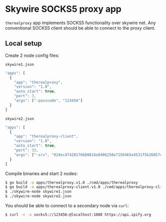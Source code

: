* Skywire SOCKS5 proxy app

~therealproxy~ app implements SOCKS5 functionality over skywire
net. Any conventional SOCKS5 client should be able to connect to the
proxy client.

** Local setup

Create 2 node config files:

~skywire1.json~
#+BEGIN_SRC js
  "apps": [
    {
      "app": "therealproxy",
      "version": "1.0",
      "auto_start": true,
      "port": 3,
      "args": ["-passcode", "123456"]
    }
  ]
#+END_SRC

~skywire2.json~
#+BEGIN_SRC js
  "apps": [
    {
      "app": "therealproxy-client",
      "version": "1.0",
      "auto_start": true,
      "port": 33,
      "args": ["-srv", "024ec47420176680816e0406250e7156465e4531f5b26057c9f6297bb0303558c7"]
    }
  ]
#+END_SRC

Compile binaries and start 2 nodes:

#+BEGIN_SRC bash
$ go build -o apps/therealproxy.v1.0 ./cmd/apps/therealproxy
$ go build -o apps/therealproxy-client.v1.0 ./cmd/apps/therealproxy-client
$ ./skywire-node skywire1.json
$ ./skywire-node skywire2.json
#+END_SRC

You should be able to connect to a secondary node via ~curl~:

#+BEGIN_SRC bash
$ curl -v -x socks5://123456:@localhost:1080 https://api.ipify.org
#+END_SRC
